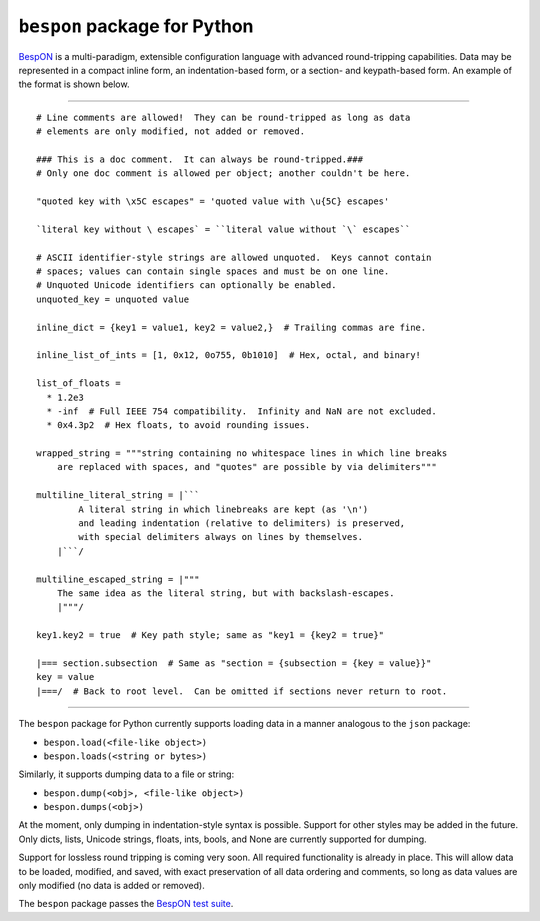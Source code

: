 =====================================
    ``bespon`` package for Python
=====================================


`BespON <https://bespon.github.io>`_ is a multi-paradigm, extensible configuration
language with advanced round-tripping capabilities.  Data may be represented
in a compact inline form, an indentation-based form, or a section- and
keypath-based form.  An example of the format is shown below.

----

::

    # Line comments are allowed!  They can be round-tripped as long as data
    # elements are only modified, not added or removed.

    ### This is a doc comment.  It can always be round-tripped.###
    # Only one doc comment is allowed per object; another couldn't be here.

    "quoted key with \x5C escapes" = 'quoted value with \u{5C} escapes'

    `literal key without \ escapes` = ``literal value without `\` escapes``

    # ASCII identifier-style strings are allowed unquoted.  Keys cannot contain
    # spaces; values can contain single spaces and must be on one line.
    # Unquoted Unicode identifiers can optionally be enabled.
    unquoted_key = unquoted value

    inline_dict = {key1 = value1, key2 = value2,}  # Trailing commas are fine.

    inline_list_of_ints = [1, 0x12, 0o755, 0b1010]  # Hex, octal, and binary!

    list_of_floats =
      * 1.2e3
      * -inf  # Full IEEE 754 compatibility.  Infinity and NaN are not excluded.
      * 0x4.3p2  # Hex floats, to avoid rounding issues.

    wrapped_string = """string containing no whitespace lines in which line breaks
        are replaced with spaces, and "quotes" are possible by via delimiters"""

    multiline_literal_string = |```
            A literal string in which linebreaks are kept (as '\n')
            and leading indentation (relative to delimiters) is preserved,
            with special delimiters always on lines by themselves.
        |```/

    multiline_escaped_string = |"""
        The same idea as the literal string, but with backslash-escapes.
        |"""/

    key1.key2 = true  # Key path style; same as "key1 = {key2 = true}"

    |=== section.subsection  # Same as "section = {subsection = {key = value}}"
    key = value
    |===/  # Back to root level.  Can be omitted if sections never return to root.

----

The ``bespon`` package for Python currently supports loading data in a manner
analogous to the ``json`` package:

* ``bespon.load(<file-like object>)``
* ``bespon.loads(<string or bytes>)``

Similarly, it supports dumping data to a file or string:

* ``bespon.dump(<obj>, <file-like object>)``
* ``bespon.dumps(<obj>)``

At the moment, only dumping in indentation-style syntax is possible.  Support
for other styles may be added in the future.  Only dicts, lists, Unicode
strings, floats, ints, bools, and None are currently supported for dumping.

Support for lossless round tripping is coming very soon.  All required
functionality is already in place.  This will allow data to be loaded,
modified, and saved, with exact preservation of all data ordering and
comments, so long as data values are only modified (no data is added or
removed).

The ``bespon`` package passes the `BespON test suite <https://github.com/bespon/bespon_tests>`_.
